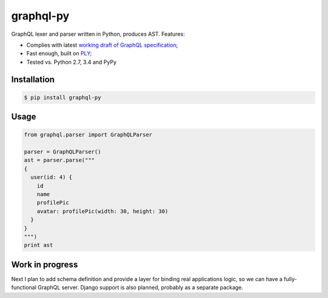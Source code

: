 graphql-py
==========

.. image:: https://travis-ci.org/ivelum/graphql-py.svg?branch=master
        :target: https://travis-ci.org/ivelum/graphql-py

GraphQL lexer and parser written in Python, produces AST. Features:

* Complies with latest `working draft of GraphQL specification`_;
* Fast enough, built on `PLY`_;
* Tested vs. Python 2.7, 3.4 and PyPy

.. _working draft of GraphQL specification: https://facebook.github.io/graphql/
.. _PLY: http://www.dabeaz.com/ply/

Installation
------------

.. code:: shell

    $ pip install graphql-py

Usage
-----

.. code:: shell

    from graphql.parser import GraphQLParser
    
    parser = GraphQLParser()
    ast = parser.parse("""
    {
      user(id: 4) {
        id
        name
        profilePic
        avatar: profilePic(width: 30, height: 30)
      }
    }
    """)
    print ast 

Work in progress
----------------

Next I plan to add schema definition and provide a layer for binding real 
applications logic, so we can have a fully-functional GraphQL server. Django
support is also planned, probably as a separate package.
